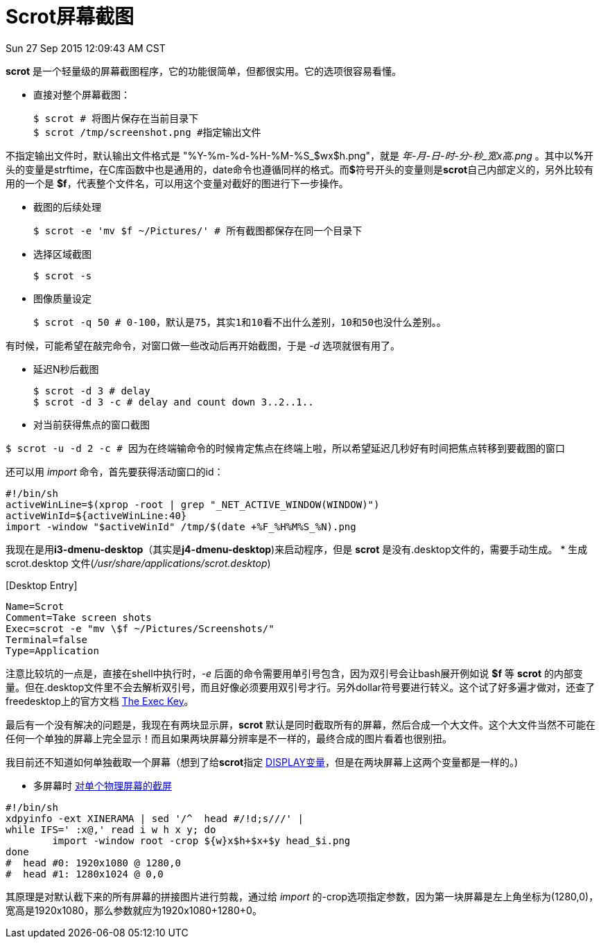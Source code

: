 :source-highlighter: pygments
:pygments-style: manni
= Scrot屏幕截图

[green]#Sun 27 Sep 2015 12:09:43 AM CST#

**scrot** 是一个轻量级的屏幕截图程序，它的功能很简单，但都很实用。它的选项很容易看懂。

* 直接对整个屏幕截图：
[source, bash]
$ scrot # 将图片保存在当前目录下
$ scrot /tmp/screenshot.png #指定输出文件

不指定输出文件时，默认输出文件格式是 "%Y-%m-%d-%H-%M-%S_$wx$h.png"，就是 _年-月-日-时-分-秒_宽x高.png_ 。其中以**%**开头的变量是strftime，在C库函数中也是通用的，date命令也遵循同样的格式。而**$**符号开头的变量则是**scrot**自己内部定义的，另外比较有用的一个是 **$f**，代表整个文件名，可以用这个变量对截好的图进行下一步操作。

* 截图的后续处理
[source, bash]
$ scrot -e 'mv $f ~/Pictures/' # 所有截图都保存在同一个目录下

* 选择区域截图
[source, bash]
$ scrot -s

* 图像质量设定
[source, bash]
$ scrot -q 50 # 0-100，默认是75，其实1和10看不出什么差别，10和50也没什么差别。。

有时候，可能希望在敲完命令，对窗口做一些改动后再开始截图，于是 _-d_ 选项就很有用了。

* 延迟N秒后截图
[source, bash]
$ scrot -d 3 # delay
$ scrot -d 3 -c # delay and count down 3..2..1..

* 对当前获得焦点的窗口截图

[source, bash]
$ scrot -u -d 2 -c # 因为在终端输命令的时候肯定焦点在终端上啦，所以希望延迟几秒好有时间把焦点转移到要截图的窗口

还可以用 _import_ 命令，首先要获得活动窗口的id：
[source, bash]
#!/bin/sh
activeWinLine=$(xprop -root | grep "_NET_ACTIVE_WINDOW(WINDOW)")
activeWinId=${activeWinLine:40}
import -window "$activeWinId" /tmp/$(date +%F_%H%M%S_%N).png

我现在是用**i3-dmenu-desktop**（其实是**j4-dmenu-desktop**)来启动程序，但是 **scrot** 是没有.desktop文件的，需要手动生成。
* 生成 scrot.desktop 文件(_/usr/share/applications/scrot.desktop_)


&#91;Desktop Entry&#93;
[source, bash]
Name=Scrot
Comment=Take screen shots
Exec=scrot -e "mv \$f ~/Pictures/Screenshots/"
Terminal=false
Type=Application

注意比较坑的一点是，直接在shell中执行时，_-e_ 后面的命令需要用单引号包含，因为双引号会让bash展开例如说 **$f** 等 **scrot** 的内部变量。但在.desktop文件里不会去解析双引号，而且好像必须要用双引号才行。另外dollar符号要进行转义。这个试了好多遍才做对，还查了freedesktop上的官方文档 http://standards.freedesktop.org/desktop-entry-spec/latest/ar01s06.html[The Exec Key]。

最后有一个没有解决的问题是，我现在有两块显示屏，**scrot** 默认是同时截取所有的屏幕，然后合成一个大文件。这个大文件当然不可能在任何一个单独的屏幕上完全显示！而且如果两块屏幕分辨率是不一样的，最终合成的图片看着也很别扭。

[line-through]#我目前还不知道如何单独截取一个屏幕（想到了给**scrot**指定 http://askubuntu.com/questions/432255/what-is-display-environment-variable[DISPLAY变量]，但是在两块屏幕上这两个变量都是一样的。)#

* 多屏幕时 https://wiki.archlinux.org/index.php/taking_a_screenshot#Screenshot_of_individual_Xinerama_heads[对单个物理屏幕的截屏]

[source, bash]
#!/bin/sh
xdpyinfo -ext XINERAMA | sed '/^  head #/!d;s///' |
while IFS=' :x@,' read i w h x y; do
        import -window root -crop ${w}x$h+$x+$y head_$i.png
done
#  head #0: 1920x1080 @ 1280,0
#  head #1: 1280x1024 @ 0,0

其原理是对默认截下来的所有屏幕的拼接图片进行剪裁，通过给 _import_ 的-crop选项指定参数，因为第一块屏幕是左上角坐标为(1280,0)，宽高是1920x1080，那么参数就应为1920x1080+1280+0。



:docinfo:
